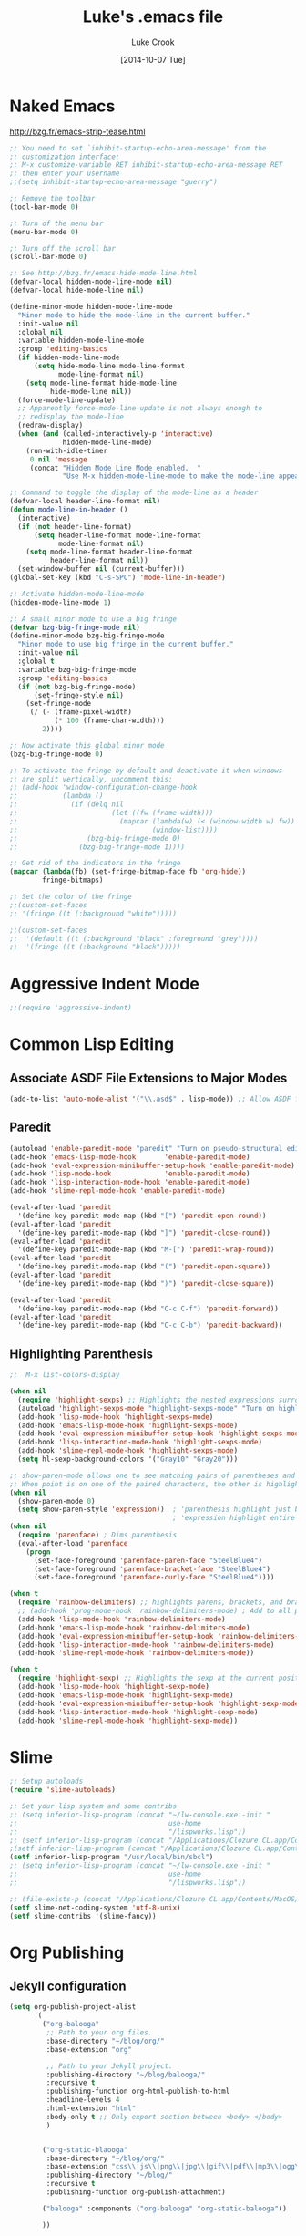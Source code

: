 # -*- mode: org -*-
# -*- coding: utf-8 -*-

#+AUTHOR:    Luke Crook
#+EMAIL:     luke@balooga.com

#+TITLE:     Luke's .emacs file
#+DATE:      [2014-10-07 Tue]

* Naked Emacs
  http://bzg.fr/emacs-strip-tease.html
  #+BEGIN_SRC emacs-lisp
  ;; You need to set `inhibit-startup-echo-area-message' from the
  ;; customization interface:
  ;; M-x customize-variable RET inhibit-startup-echo-area-message RET
  ;; then enter your username
  ;;(setq inhibit-startup-echo-area-message "guerry")

  ;; Remove the toolbar
  (tool-bar-mode 0)

  ;; Turn of the menu bar
  (menu-bar-mode 0)

  ;; Turn off the scroll bar
  (scroll-bar-mode 0)

  ;; See http://bzg.fr/emacs-hide-mode-line.html
  (defvar-local hidden-mode-line-mode nil)
  (defvar-local hide-mode-line nil)

  (define-minor-mode hidden-mode-line-mode
    "Minor mode to hide the mode-line in the current buffer."
    :init-value nil
    :global nil
    :variable hidden-mode-line-mode
    :group 'editing-basics
    (if hidden-mode-line-mode
        (setq hide-mode-line mode-line-format
              mode-line-format nil)
      (setq mode-line-format hide-mode-line
            hide-mode-line nil))
    (force-mode-line-update)
    ;; Apparently force-mode-line-update is not always enough to
    ;; redisplay the mode-line
    (redraw-display)
    (when (and (called-interactively-p 'interactive)
               hidden-mode-line-mode)
      (run-with-idle-timer
       0 nil 'message
       (concat "Hidden Mode Line Mode enabled.  "
               "Use M-x hidden-mode-line-mode to make the mode-line appear."))))

  ;; Command to toggle the display of the mode-line as a header
  (defvar-local header-line-format nil)
  (defun mode-line-in-header ()
    (interactive)
    (if (not header-line-format)
        (setq header-line-format mode-line-format
              mode-line-format nil)
      (setq mode-line-format header-line-format
            header-line-format nil))
    (set-window-buffer nil (current-buffer)))
  (global-set-key (kbd "C-s-SPC") 'mode-line-in-header)

  ;; Activate hidden-mode-line-mode
  (hidden-mode-line-mode 1)

  ;; A small minor mode to use a big fringe
  (defvar bzg-big-fringe-mode nil)
  (define-minor-mode bzg-big-fringe-mode
    "Minor mode to use big fringe in the current buffer."
    :init-value nil
    :global t
    :variable bzg-big-fringe-mode
    :group 'editing-basics
    (if (not bzg-big-fringe-mode)
        (set-fringe-style nil)
      (set-fringe-mode
       (/ (- (frame-pixel-width)
             (* 100 (frame-char-width)))
          2))))

  ;; Now activate this global minor mode
  (bzg-big-fringe-mode 0)

  ;; To activate the fringe by default and deactivate it when windows
  ;; are split vertically, uncomment this:
  ;; (add-hook 'window-configuration-change-hook
  ;;           (lambda ()
  ;;             (if (delq nil
  ;;                       (let ((fw (frame-width)))
  ;;                         (mapcar (lambda(w) (< (window-width w) fw))
  ;;                                 (window-list))))
  ;;                 (bzg-big-fringe-mode 0)
  ;;               (bzg-big-fringe-mode 1))))

  ;; Get rid of the indicators in the fringe
  (mapcar (lambda(fb) (set-fringe-bitmap-face fb 'org-hide))
          fringe-bitmaps)

  ;; Set the color of the fringe
  ;;(custom-set-faces
  ;; '(fringe ((t (:background "white")))))
   
  ;;(custom-set-faces
  ;;  '(default ((t (:background "black" :foreground "grey"))))
  ;;  '(fringe ((t (:background "black")))))

#+END_SRC


* Aggressive Indent Mode
#+BEGIN_SRC emacs-lisp
  ;;(require 'aggressive-indent)

#+END_SRC



* Common Lisp Editing
** Associate ASDF File Extensions to Major Modes
#+begin_src emacs-lisp
(add-to-list 'auto-mode-alist '("\\.asd$" . lisp-mode)) ;; Allow ASDF files to be edited as lisp files
#+end_src

** Paredit
#+BEGIN_SRC emacs-lisp
  (autoload 'enable-paredit-mode "paredit" "Turn on pseudo-structural editing of Lisp code." t)
  (add-hook 'emacs-lisp-mode-hook       'enable-paredit-mode)
  (add-hook 'eval-expression-minibuffer-setup-hook 'enable-paredit-mode)
  (add-hook 'lisp-mode-hook             'enable-paredit-mode)
  (add-hook 'lisp-interaction-mode-hook 'enable-paredit-mode)
  (add-hook 'slime-repl-mode-hook 'enable-paredit-mode)

  (eval-after-load 'paredit
    '(define-key paredit-mode-map (kbd "[") 'paredit-open-round))
  (eval-after-load 'paredit
    '(define-key paredit-mode-map (kbd "]") 'paredit-close-round))
  (eval-after-load 'paredit
    '(define-key paredit-mode-map (kbd "M-[") 'paredit-wrap-round))
  (eval-after-load 'paredit
    '(define-key paredit-mode-map (kbd "(") 'paredit-open-square))
  (eval-after-load 'paredit
    '(define-key paredit-mode-map (kbd ")") 'paredit-close-square))

  (eval-after-load 'paredit
    '(define-key paredit-mode-map (kbd "C-c C-f") 'paredit-forward))
  (eval-after-load 'paredit
    '(define-key paredit-mode-map (kbd "C-c C-b") 'paredit-backward))

#+END_SRC

** Highlighting Parenthesis
#+BEGIN_SRC emacs-lisp
  ;;  M-x list-colors-display 

  (when nil
    (require 'highlight-sexps) ;; Highlights the nested expressions surrounding the point
    (autoload 'highlight-sexps-mode "highlight-sexps-mode" "Turn on highlighting of sexps." t)
    (add-hook 'lisp-mode-hook 'highlight-sexps-mode)
    (add-hook 'emacs-lisp-mode-hook 'highlight-sexps-mode)
    (add-hook 'eval-expression-minibuffer-setup-hook 'highlight-sexps-mode)
    (add-hook 'lisp-interaction-mode-hook 'highlight-sexps-mode)
    (add-hook 'slime-repl-mode-hook 'highlight-sexps-mode)
    (setq hl-sexp-background-colors '("Gray10" "Gray20")))

  ;; show-paren-mode allows one to see matching pairs of parentheses and other characters. 
  ;; When point is on one of the paired characters, the other is highlighted. 
  (when nil
    (show-paren-mode 0)
    (setq show-paren-style 'expression))  ; 'parenthesis highlight just brackets
                                          ; 'expression highlight entire bracket expression
  (when nil
    (require 'parenface) ; Dims parenthesis
    (eval-after-load 'parenface
      (progn
        (set-face-foreground 'parenface-paren-face "SteelBlue4")
        (set-face-foreground 'parenface-bracket-face "SteelBlue4")
        (set-face-foreground 'parenface-curly-face "SteelBlue4"))))

  (when t
    (require 'rainbow-delimiters) ;; highlights parens, brackets, and braces according to their depth
    ;; (add-hook 'prog-mode-hook 'rainbow-delimiters-mode) ; Add to all programming modes
    (add-hook 'lisp-mode-hook 'rainbow-delimiters-mode)
    (add-hook 'emacs-lisp-mode-hook 'rainbow-delimiters-mode)
    (add-hook 'eval-expression-minibuffer-setup-hook 'rainbow-delimiters-mode)
    (add-hook 'lisp-interaction-mode-hook 'rainbow-delimiters-mode)
    (add-hook 'slime-repl-mode-hook 'rainbow-delimiters-mode))

  (when t
    (require 'highlight-sexp) ;; Highlights the sexp at the current position
    (add-hook 'lisp-mode-hook 'highlight-sexp-mode)
    (add-hook 'emacs-lisp-mode-hook 'highlight-sexp-mode)
    (add-hook 'eval-expression-minibuffer-setup-hook 'highlight-sexp-mode)
    (add-hook 'lisp-interaction-mode-hook 'highlight-sexp-mode)
    (add-hook 'slime-repl-mode-hook 'highlight-sexp-mode))
#+END_SRC


* Slime
#+BEGIN_SRC emacs-lisp
  ;; Setup autoloads
  (require 'slime-autoloads)

  ;; Set your lisp system and some contribs
  ;; (setq inferior-lisp-program (concat "~/lw-console.exe -init "
  ;;                                     use-home
  ;;                                     "/lispworks.lisp"))
  ;; (setf inferior-lisp-program (concat "/Applications/Clozure CL.app/Contents/MacOS/dx86cl64 " "-K utf-8 -tty"))
  ;(setf inferior-lisp-program (concat "/Applications/Clozure CL.app/Contents/MacOS/dx86cl64"))
  (setf inferior-lisp-program "/usr/local/bin/sbcl")
  ;; (setq inferior-lisp-program (concat "~/lw-console.exe -init "
  ;;                                     use-home
  ;;                                     "/lispworks.lisp"))

  ;; (file-exists-p (concat "/Applications/Clozure CL.app/Contents/MacOS/dx86cl64"))
  (setf slime-net-coding-system 'utf-8-unix)
  (setf slime-contribs '(slime-fancy))
#+END_SRC


* Org Publishing
** Jekyll configuration
#+BEGIN_SRC emacs-lisp
  (setq org-publish-project-alist 
        '(
          ("org-balooga"
           ;; Path to your org files.
           :base-directory "~/blog/org/"
           :base-extension "org"

           ;; Path to your Jekyll project.
           :publishing-directory "~/blog/balooga/"
           :recursive t
           :publishing-function org-html-publish-to-html
           :headline-levels 4 
           :html-extension "html"
           :body-only t ;; Only export section between <body> </body>
           )


          ("org-static-blaooga"
           :base-directory "~/blog/org/"
           :base-extension "css\\|js\\|png\\|jpg\\|gif\\|pdf\\|mp3\\|ogg\\|swf\\|php"
           :publishing-directory "~/blog/"
           :recursive t
           :publishing-function org-publish-attachment)

          ("balooga" :components ("org-balooga" "org-static-balooga"))

          ))
#+END_SRC
    

* Color Theme
Themes include;

| adwaita    | deeper-blue | dichromacy      | light-blue       |
| manoj-dark | misterioso  | solarized-dark* | solarized-light* |
| tango      | tango-dark  | tsdh-dark       | tsdh-light       |
| wheatgrass | whiteboard  | wombat          | zenburn          |

 * Not distributed as part of Emacs, but a nice theme anyway.
   
 https://github.com/bbatsov/solarized-emacs
 
 #+begin_src emacs-lisp
   ;(load-theme 'manoj-dark t)
   (load-theme 'zenburn t)
   ;(load-theme 'whiteboard t)
 #+end_src
 

* Highlight cursor line
#+BEGIN_SRC emacs-lisp
(global-hl-line-mode t)
#+END_SRC

* Customize                                                :noexport:ARCHIVE:
:PROPERTIES:
:VISIBILITY: folded
:END:
** Startup/Options
#+STARTUP:   content oddeven lognotedone indent align
#+OPTIONS:   author:t creator:nil timestamp:t email:t
